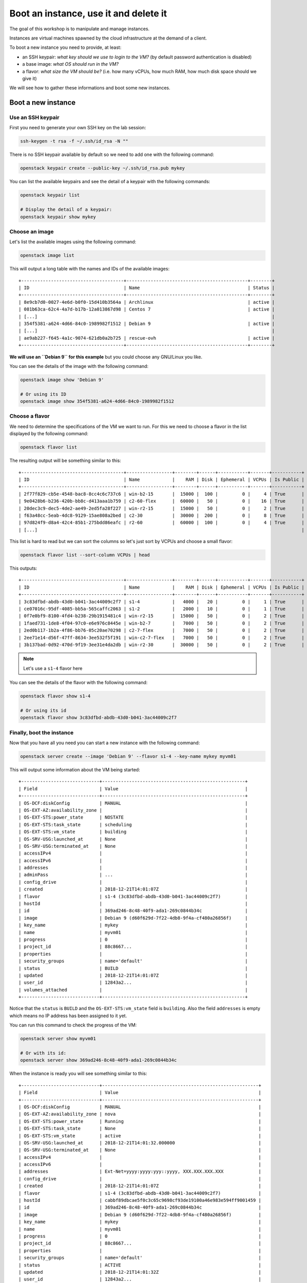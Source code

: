 Boot an instance, use it and delete it
======================================

The goal of this workshop is to manipulate and manage instances.

Instances are virtual machines spawned by the cloud infrastructure at the demand of a client.

To boot a new instance you need to provide, at least:

* an SSH keypair: *what key should we use to login to the VM?* (by default password authentication
  is disabled)
* a base image: *what OS should run in the VM?*
* a flavor: *what size the VM should be?* (i.e. how many vCPUs, how much RAM, how much disk space
  should we give it)

We will see how to gather these informations and boot some new instances.

Boot a new instance
-------------------

Use an SSH keypair
^^^^^^^^^^^^^^^^^^

First you need to generate your own SSH key on the lab session:

.. code:: shell

    ssh-keygen -t rsa -f ~/.ssh/id_rsa -N ""

There is no SSH keypair available by default so we need to add one with the following command:

.. code:: shell

    openstack keypair create --public-key ~/.ssh/id_rsa.pub mykey

You can list the available keypairs and see the detail of a keypair with the following commands:

.. code:: shell

    openstack keypair list

    # Display the detail of a keypair:
    openstack keypair show mykey

Choose an image
^^^^^^^^^^^^^^^

Let's list the available images using the following command:

.. code:: shell

    openstack image list

This will output a long table with the names and IDs of the available images:

::

    +--------------------------------------+---------------------------------------------+--------+
    | ID                                   | Name                                        | Status |
    +--------------------------------------+---------------------------------------------+--------+
    | 8e9cb7d0-0027-4e6d-b0f0-15d410b3564a | Archlinux                                   | active |
    | 081b63ca-62c4-4a7d-b17b-12a013867d98 | Centos 7                                    | active |
    | [...]                                                                                       |
    | 354f5381-a624-4d66-84c0-1989982f1512 | Debian 9                                    | active |
    | [...]                                                                                       |
    | ae9ab227-f645-4a1c-9074-621db0a2b725 | rescue-ovh                                  | active |
    +--------------------------------------+---------------------------------------------+--------+


**We will use an ``Debian 9`` for this example** but you could choose any GNU/Linux you like.

You can see the details of the image with the following command:

.. code:: shell

    openstack image show 'Debian 9'

    # Or using its ID
    openstack image show 354f5381-a624-4d66-84c0-1989982f1512

Choose a flavor
^^^^^^^^^^^^^^^

We need to determine the specifications of the VM we want to run. For this we need to choose a
flavor in the list displayed by the following command:

.. code:: shell

    openstack flavor list

The resulting output will be something similar to this:

::

    +--------------------------------------+-----------------+--------+------+-----------+-------+-----------+
    | ID                                   | Name            |    RAM | Disk | Ephemeral | VCPUs | Is Public |
    +--------------------------------------+-----------------+--------+------+-----------+-------+-----------+
    | 2f77f829-cb5e-4548-bac8-8cc4c6c737c6 | win-b2-15       |  15000 |  100 |         0 |     4 | True      |
    | 9e0428b6-b236-420b-bb8c-d413aaa1b759 | c2-60-flex      |  60000 |   50 |         0 |    16 | True      |
    | 20dec3c9-dec5-4de2-ae49-2ed5fa28f227 | win-r2-15       |  15000 |   50 |         0 |     2 | True      | 
    | f63a48cc-5eab-4dc8-9129-15ae808a2bed | c2-30           |  30000 |  200 |         0 |     8 | True      |
    | 97d824f9-d8a4-42c4-85b1-275bdd86eafc | r2-60           |  60000 |  100 |         0 |     4 | True      |
    | [...]                                                                                                  |


This list is hard to read but we can sort the columns so let's just sort by VCPUs and choose a small
flavor:

.. code:: shell

    openstack flavor list --sort-column VCPUs | head

This outputs:

::

    +--------------------------------------+-----------------+--------+------+-----------+-------+-----------+
    | ID                                   | Name            |    RAM | Disk | Ephemeral | VCPUs | Is Public |
    +--------------------------------------+-----------------+--------+------+-----------+-------+-----------+
    | 3c83dfbd-abdb-43d0-b041-3ac44009c2f7 | s1-4            |   4000 |   20 |         0 |     1 | True      |
    | ce07016c-95df-4085-bb5a-565caffc2063 | s1-2            |   2000 |   10 |         0 |     1 | True      |
    | 0f7e0bf9-8100-4fd4-b238-29b1915481c4 | win-r2-15       |  15000 |   50 |         0 |     2 | True      |
    | 1faed731-1de8-4f04-97c0-e6e976c8445e | win-b2-7        |   7000 |   50 |         0 |     2 | True      |
    | 2ed0b117-1b2a-4f86-bb76-05c20ae70298 | c2-7-flex       |   7000 |   50 |         0 |     2 | True      |
    | 2ee71e14-d56f-47ff-8634-3ee532f5f191 | win-c2-7-flex   |   7000 |   50 |         0 |     2 | True      |
    | 3b137bad-0d92-470d-9f19-3ee31e4da2db | win-r2-30       |  30000 |   50 |         0 |     2 | True      |


.. note::

    Let's use a ``s1-4`` flavor here

You can see the details of the flavor with the following command:

.. code:: shell

    openstack flavor show s1-4

    # Or using its id
    openstack flavor show 3c83dfbd-abdb-43d0-b041-3ac44009c2f7

Finally, boot the instance
^^^^^^^^^^^^^^^^^^^^^^^^^^

Now that you have all you need you can start a new instance with the
following command:

.. code:: shell

    openstack server create --image 'Debian 9' --flavor s1-4 --key-name mykey myvm01

This will output some information about the VM being started:

::

    +-----------------------------+-----------------------------------------------------+
    | Field                       | Value                                               |
    +-----------------------------+-----------------------------------------------------+
    | OS-DCF:diskConfig           | MANUAL                                              |
    | OS-EXT-AZ:availability_zone |                                                     |
    | OS-EXT-STS:power_state      | NOSTATE                                             |
    | OS-EXT-STS:task_state       | scheduling                                          |
    | OS-EXT-STS:vm_state         | building                                            |
    | OS-SRV-USG:launched_at      | None                                                |
    | OS-SRV-USG:terminated_at    | None                                                |
    | accessIPv4                  |                                                     |
    | accessIPv6                  |                                                     |
    | addresses                   |                                                     |
    | adminPass                   | ...                                                 |
    | config_drive                |                                                     |
    | created                     | 2018-12-21T14:01:07Z                                |
    | flavor                      | s1-4 (3c83dfbd-abdb-43d0-b041-3ac44009c2f7)         |
    | hostId                      |                                                     |
    | id                          | 369ad246-8c48-40f9-ada1-269c0844b34c                |
    | image                       | Debian 9 (d60f629d-7f22-4db8-9f4a-cf480a26856f)     |
    | key_name                    | mykey                                               |
    | name                        | myvm01                                              |
    | progress                    | 0                                                   |
    | project_id                  | 88c8667...                                          |
    | properties                  |                                                     |
    | security_groups             | name='default'                                      |
    | status                      | BUILD                                               |
    | updated                     | 2018-12-21T14:01:07Z                                |
    | user_id                     | 12843a2...                                          |
    | volumes_attached            |                                                     |
    +-----------------------------+-----------------------------------------------------+

Notice that the ``status`` is ``BUILD`` and the ``OS-EXT-STS:vm_state`` field is ``building``. Also
the field ``addresses`` is empty which means no IP address has been assigned to it yet.

You can run this command to check the progress of the VM:

.. code:: shell

    openstack server show myvm01

    # Or with its id:
    openstack server show 369ad246-8c48-40f9-ada1-269c0844b34c

When the instance is ready you will see something similar to this:

::

    +-----------------------------+----------------------------------------------------------+
    | Field                       | Value                                                    |
    +-----------------------------+----------------------------------------------------------+
    | OS-DCF:diskConfig           | MANUAL                                                   |
    | OS-EXT-AZ:availability_zone | nova                                                     |
    | OS-EXT-STS:power_state      | Running                                                  |
    | OS-EXT-STS:task_state       | None                                                     |
    | OS-EXT-STS:vm_state         | active                                                   |
    | OS-SRV-USG:launched_at      | 2018-12-21T14:01:32.000000                               |
    | OS-SRV-USG:terminated_at    | None                                                     |
    | accessIPv4                  |                                                          |
    | accessIPv6                  |                                                          |
    | addresses                   | Ext-Net=yyyy:yyyy:yyy::yyyy, XXX.XXX.XXX.XXX             |
    | config_drive                |                                                          |
    | created                     | 2018-12-21T14:01:07Z                                     |
    | flavor                      | s1-4 (3c83dfbd-abdb-43d0-b041-3ac44009c2f7)              |
    | hostId                      | cabbf89dbcae5f0c3c65c9698cf93de19100a46e983e594ff9001459 |
    | id                          | 369ad246-8c48-40f9-ada1-269c0844b34c                     |
    | image                       | Debian 9 (d60f629d-7f22-4db8-9f4a-cf480a26856f)          |
    | key_name                    | mykey                                                    |
    | name                        | myvm01                                                   |
    | progress                    | 0                                                        |
    | project_id                  | 88c8667...                                               |
    | properties                  |                                                          |
    | security_groups             | name='default'                                           |
    | status                      | ACTIVE                                                   |
    | updated                     | 2018-12-21T14:01:32Z                                     |
    | user_id                     | 12843a2...                                               |
    | volumes_attached            |                                                          |
    +-----------------------------+----------------------------------------------------------+

``status`` is now ``ACTIVE`` and an IPv4 and an IPv6 have been assigned to the instance

Connect to the instance
^^^^^^^^^^^^^^^^^^^^^^^

Now you should be able to connect to the instance with SSH since we booted the instance with your
SSH keypair:

.. code:: shell

    ssh debian@XXX.XXX.XXX.XXX

.. note::

    Generally the username is the name of the lowercase OS distribution name.

    You can find the username to use by looking at the image's properties with ``openstack image
    show 'Debian 9'``. The ``properties`` line should show ``image_original_user='debian'``.

Then logout with ``exit`` or ``CTRL-D``.

Delete the instance
-------------------

You were able to start an instance and connect to it, now it is time to remove it:

.. code:: shell

    openstack server delete {ID}

.. note::

    Although you use the name of the instance to delete it, it is advised to delete using the ID
    since the name is not necessarily unique.

Make sure the instance is deleted by listing the instances on your project:

.. code:: shell

    openstack server list

This should return an empty list after some time (if you are quick enough you should still see the
instance as ``ACTIVE`` for a few moments).

You're up
---------

Now, you should have enough information to complete the following tasks:

.. admonition:: Task 1

   Find a compute-intensive flavor (named ``cX-X``) with 2 vCPUs and 7 GB of RAM

.. admonition:: Task 2

    Create **two** new instances named ``vm01`` and ``vm02`` using a ``Debian 10`` image

.. admonition:: Task 3

    List the instances and check they are becoming active

.. admonition:: Evaluation

    Connect to **each** of them and run the following command to check you did everything right:

    .. code:: shell

        # From the first VM
        debian@vm01:~$ curl -sL https://{WORKSHOP_SERVER}/check/101 | sh

        # And from the second one
        debian@vm02:~$ curl -sL https://{WORKSHOP_SERVER}/check/101 | sh

Once this is done, proceed to the :doc:`next course <02_manage_volumes>`.
